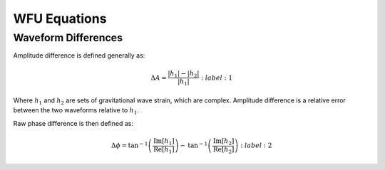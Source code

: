 WFU Equations
=============

Waveform Differences
--------------------
Amplitude difference is defined generally as:

.. math::
    
    \begin{equation}
        \Delta{A}=\frac{|h_{1}|-|h_{2}|}{|h_{1}|}
    \end{equation} 
    :label: 1

Where :math:`h_{1}` and :math:`h_{2}` are sets of gravitational wave strain, which are complex. Amplitude difference is a relative error between the two waveforms relative to :math:`h_{1}`.

Raw phase difference is then defined as:

.. math::

    \begin{equation}
        \Delta\phi=\mathrm{tan}^{-1}\left(\frac{\mathrm{Im}\left[h_{1}\right]}{\mathrm{Re}\left[h_{1}\right]}\right)-\mathrm{tan}^{-1}\left(\frac{\mathrm{Im}\left[h_{2}\right]}{\mathrm{Re}\left[h_{2}\right]}\right)
    \end{equation} 
    :label: 2
